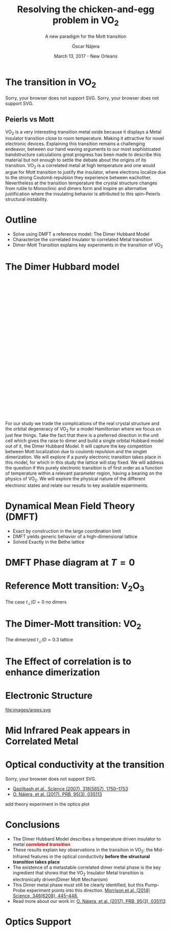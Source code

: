 #+TITLE:  Resolving the chicken-and-egg problem in VO_2
#+subtitle: A new paradigm for the Mott transition
#+AUTHOR: Óscar Nájera
#+EMAIL: najera.oscar@gmail.com
#+DATE:   March 13, 2017 - New Orleans
#+TAGS:
#+LATEX_HEADER: \usepackage[top=2cm,bottom=2.5cm,left=3cm,right=3cm]{geometry}
#+LATEX_HEADER: \usepackage{indentfirst}
#+LATEX_CLASS_OPTIONS: [a4paper,12pt]
#+STARTUP: hideblocks

#+REVEAL_PLUGINS: (notes)
#+REVEAL_TRANS: slide
#+REVEAL_THEME: serif
#+REVEAL_ROOT:
# #+REVEAL_ROOT: https://cdn.jsdelivr.net/reveal.js/3.0.0/
#+HTML_HEAD: <link rel="stylesheet" type="text/css" href="css/style.css" />
#+REVEAL_EXTRA_CSS: https://maxcdn.bootstrapcdn.com/font-awesome/4.2.0/css/font-awesome.min.css
#+REVEAL_MARGIN: 0.1
#+OPTIONS: num:nil email:t toc:nil
# #+OPTIONS: reveal_width:1366 reveal_height:700
# Export the title
#+BEGIN_SRC emacs-lisp :results silent :exports none
  (setq org-reveal-title-slide "

  <h1 class=\"title\">%t</h1>
  <h2 class=\"subtitle\">%s</h2>

  <h2 class=\"authors\"><u><b>%a</b></u><sup>1</sup>, M. Civelli<sup>1</sup>,<br> V. Dobrosavljević<sup>2</sup>, M. J. Rozenberg<sup>1</sup></h2>
  <h3><i class=\"fa fa-envelope\" aria-hidden=\"true\"></i> %e / <a href=\"http://github.com/Titan-C\">
  <i class=\"fa fa-github\" aria-hidden=\"true\"></i>
  Titan-C</a></h3>

    <h4 class=\"affiliation\">
      <sup>1</sup> Laboratoire de Physique des Solides, CNRS-UMR8502, Université Paris-Sud, Orsay 91405, France</br>
      <sup>2</sup> Department of Physics and National High Magnetic Field Laboratory, Florida State University, Tallahassee, FL 32306, USA</h4>


  <h2>%d</h2>")
  (org-reveal-export-to-html)
  (rename-file "talk.html" "index.html" t)
#+END_SRC
* The transition in VO_2
  :PROPERTIES:
  :Custom_ID: crystal
  :END:

# Image from [[http://dx.doi.org/10.1103/physrevb.81.115117][Lazarovits, B. PRB, 81(11), 115117]]
#+BEGIN_EXPORT html
<object height="280px" data="images/monoclinic_cell.svg" type="image/svg+xml">
Sorry, your browser does not support SVG.</object>
<img    height="280px" data-src="images/vo2_resistivity_qa_sci.jpg">
<object height="280px" data="images/rutile_cell.svg" type="image/svg+xml">
Sorry, your browser does not support SVG.</object>
<h2>Peierls vs Mott</h2>
#+END_EXPORT
#+BEGIN_NOTES
VO_2 is a very interesting transition metal oxide because it displays
a Metal insulator transition close to room temperature. Making it
attractive for novel electronic devices. Explaining this transition
remains a challenging endeavor, between our hand waving arguments to our
most sophisticated bandstructure calculations great progress has been
made to describe this material but not enough to settle the debate
about the origins of its transition. VO_2 is a correlated metal at
high temperature and one would argue for Mott transition to justify
the insulator, where electrons localize due to the strong Coulomb
repulsion they experience between eachother. Nevertheless at the
transition temperature the crystal structure changes from rutile to
Monoclinic and dimers form and inspire an alternative justification
where the insulating behavior is attributed to this spin-Peierls
structural instability.
#+END_NOTES
* Outline

#+ATTR_REVEAL: :frag (appear)
    * Solve using DMFT a reference model: The Dimer Hubbard Model
    * Characterize the correlated Insulator to correlated Metal
      transition
    * Dimer-Mott Transition explains key experiments in the transition of VO_2

* The Dimer Hubbard model
#+BEGIN_EXPORT html
<svg height="600px" viewBox="0 0 234.34749 200.67273">
  <svg class="fragment" data-fragment-index="0" viewBox="0 0 234.34749 200.67273">
    <use xlink:href="images/dimer_bethe_lattice_fra.svg#lattice">
  </svg>
  <svg class="fragment" data-fragment-index="1" viewBox="0 0 234.34749 200.67273">
    <use xlink:href="images/dimer_bethe_lattice_fra.svg#dimerization">
  </svg>
  <svg class="fragment" data-fragment-index="2" viewBox="0 0 234.34749 200.67273">
    <use xlink:href="images/dimer_bethe_lattice_fra.svg#interaction">
  </svg>
</svg>
#+END_EXPORT
#+BEGIN_NOTES
For our study we trade the complications of the real crystal structure
and the orbital degeneracy of VO_2 for a model Hamiltonian where we
focus on just few things. Take the fact that there is a preferred
direction in the unit cell which gives the raise to dimer and build a
single orbital Hubbard model out of it, the Dimer Hubbard Model. It
will capture the key competition between Mott localization due to
coulomb repulsion and the singlet dimerization. We will explore if a
purely electronic transition takes place in this model, for which in
this study the lattice will stay fixed. We will address the question
if this purely electronic transition is of first order as a function
of temperature within a relevant parameter region, having a bearing on
the physics of VO_2. We will explore the physical nature of the
different electronic states and relate our results to key available
experiments.
#+END_NOTES
* Dynamical Mean Field Theory (DMFT)
  :PROPERTIES:
  :Custom_ID: dmft
  :END:
#+attr_html: :height 470px
[[file:images/dimer_lattice_dmft.svg]]
- Exact by construction in the large coordination limit
- DMFT yields generic behavior of a high-dimensional lattice
- Solved Exactly in the Bethe lattice

* DMFT Phase diagram at $T=0$
  :PROPERTIES:
  :Custom_ID: T0PD
  :END:
#+attr_html: :height 500px
[[file:images/IPT_dimerT0.svg]]

* Reference Mott transition: V\(_2\)O_3
  :PROPERTIES:
  :Custom_ID: ssdiag
  :END:
#+attr_html: :height 420px
[[file:images/IPT_dimertp0.svg]]

The case $t_\perp/D=0$ no dimers

* The Dimer-Mott transition: VO_2
#+attr_html: :height 500px
[[file:images/IPT_dimertp03.svg]]

The dimerized $t_\perp/D=0.3$ lattice
* The Effect of correlation is to enhance dimerization
  :PROPERTIES:
  :Custom_ID: tpeff
  :END:
#+attr_html: :height 500px
[[file:images/IPT_tpeff.svg]]
* Electronic Structure
#+attr_html: :height 550px
file:images/arpes.svg

* Mid Infrared Peak appears in Correlated Metal
#+BEGIN_SRC python :exports none :results silent
  from __future__ import (absolute_import, division, print_function,
                          unicode_literals)

  import matplotlib.pyplot as plt
  import numpy as np
  plt.matplotlib.rcParams.update({'axes.labelsize': 22,
                                  'xtick.labelsize': 14, 'ytick.labelsize': 14,
                                  'axes.titlesize': 22})

  import dmft.common as gf
  import dmft.dimer as dimer
  import dmft.ipt_imag as ipt

  from dmft.utils import optical_conductivity
  from slaveparticles.quantum.operators import fermi_dist


  def ipt_u_tp(u_int, tp, beta, seed='ins'):
      tau, w_n = gf.tau_wn_setup(dict(BETA=beta, N_MATSUBARA=2**12))
      giw_d, giw_o = dimer.gf_met(w_n, 0., 0., 0.5, 0.)
      if seed == 'ins':
          giw_d, giw_o = 1 / (1j * w_n + 4j / w_n), np.zeros_like(w_n) + 0j

      giw_d, giw_o, _ = dimer.ipt_dmft_loop(
          beta, u_int, tp, giw_d, giw_o, tau, w_n, 1e-13)
      g0iw_d, g0iw_o = dimer.self_consistency(
          1j * w_n, 1j * giw_d.imag, giw_o.real, 0., tp, 0.25)
      siw_d, siw_o = ipt.dimer_sigma(u_int, tp, g0iw_d, g0iw_o, tau, w_n)

      return siw_d, siw_o, w_n


  def optical_cond(ss, sa, tp, w, beta):
      nuv = w[w > 0]
      zerofreq = len(nuv)
      dw = w[1] - w[0]
      E = np.linspace(-1, 1, 61)
      dos = np.exp(-2 * E**2) / np.sqrt(np.pi / 2)
      de = E[1] - E[0]
      dosde = (dos * de).reshape(-1, 1)
      nf = fermi_dist(w, beta)
      eta = 0.8

      lat_Aa = (-1 / np.add.outer(-E, w + tp + 4e-2j - sa)).imag / np.pi
      lat_As = (-1 / np.add.outer(-E, w - tp + 4e-2j - ss)).imag / np.pi
      #lat_Aa = .5 * (lat_Aa + lat_As)
      #lat_As = lat_Aa

      a = optical_conductivity(lat_Aa, lat_Aa, nf, w, dosde)
      a += optical_conductivity(lat_As, lat_As, nf, w, dosde)
      b = optical_conductivity(lat_Aa, lat_As, nf, w, dosde)
      b += optical_conductivity(lat_As, lat_Aa, nf, w, dosde)

      #b *= tp**2 * eta**2 / 2 / .25

      sigma_E_sum_a = .5 * a[w > 0]
      sigma_E_sum_i = .5 * b[w > 0]
      sigma_E_sum = .5 * (a + b)[w > 0]

      return sigma_E_sum_a, sigma_E_sum_i, sigma_E_sum, nuv


  def plot_spectra_multi(u_int, tp, beta, seed, axe):
      siw_d, siw_o, w_n = ipt_u_tp(u_int, tp, beta, seed)
      ss, sa = dimer.pade_diag(1j * siw_d.imag, siw_o.real, w_n, w_set, w)
      gsts = gf.semi_circle_hiltrans(w - tp - (ss.real - 1j * np.abs(ss.imag)))
      gsta = gf.semi_circle_hiltrans(w + tp - (sa.real - 1j * np.abs(sa.imag)))
      gloc = 0.5 * (gsta + gsts)

      axe[0].plot(w, -gsta.imag / np.pi)
      axe[0].plot(w, -gsts.imag / np.pi)
      axe[0].set_xlim(-3, 3)

      sm_a, sm_i, sm, nuv = optical_cond(ss, sa, tp, w, beta)
      axe[1].plot(nuv, sm_a, 'C2--')
      axe[1].plot(nuv, sm_i, 'C3:')
      axe[1].plot(nuv, sm, 'C4-')
      axe[1].set_xlim(0, 2)


  def label(ax):
      ax[0].set_ylabel(r'$A_{B/A}(\omega)$')
      ax[1].set_ylabel(r'$\sigma(\omega)$')
      ax[0].set_xlabel(r'$\omega$')
      ax[1].set_xlabel(r'$\omega$')

  # fig, ax = plt.subplots(3, 2, sharex=True, sharey=True)
  fig, ax = plt.subplots(2, 2, figsize=(12, 8), sharey=True)

  w_set = np.arange(150)
  w = np.linspace(-3, 3, 1000)
  plot_spectra_multi(2.5, .3, 100, 'met', ax[0])
  plot_spectra_multi(2.5, .3, 100, 'ins', ax[1])
  label(ax[0])
  label(ax[1])
  ax[0, 1].set_ylim(0, 0.7)
  ax[0, 1].annotate(r"MIR $\omega \approx 0.22$ eV",
                    xy=(0.23, 0.62), arrowprops=dict(arrowstyle='->'), xytext=(0.42, 0.6))
  fig.subplots_adjust(hspace=0.1, wspace=0.1)
  plt.savefig('images/IPT_AB_spectra.svg')
#+END_SRC
#+attr_html: :height 550px :width 960px
[[file:images/IPT_AB_spectra.svg]]
* Optical conductivity at the transition
  :PROPERTIES:
  :Custom_ID: SNIM
  :END:
#+BEGIN_EXPORT html
<img src="images/SNIM-heat.jpg" alt="SNIM-heat.jpg" height="460px" />
<object height="460px" data="images/expm_optics.svg" type="image/svg+xml">
Sorry, your browser does not support SVG.</object>
#+END_EXPORT
- [[http://dx.doi.org/10.1126/science.1150124][Qazilbash et al., Science (2007), 318(5857), 1750–1753]]
- [[http://dx.doi.org/10.1103/physrevb.95.035113][O. Nájera, et al. (2017). PRB, 95(3), 035113]]
#+BEGIN_NOTES
add theory experiment in the optics plot
#+END_NOTES
* Conclusions
#+attr_html: :id conclusion
#+ATTR_REVEAL: :frag (appear)
- The Dimer Hubbard Model describes a temperature driven insulator to
  metal *@@html:<font color = "red">@@correlated transition@@html:</font>@@*
- These results explain key observations in the transition in VO_2: the Mid-Infrared features in
  the optical conductivity *before the structural transition takes
  place*
- The existence of a metastable correlated dimer metal phase is the
  key ingredient that shows that the VO_2 Insulator Metal transition
  is electronically driven(Dimer Mott Mechanism)
- [[file:images/morrison_sci_pump_probe.svg]] This Dimer metal phase must
  still be clearly identified, but this Pump-Probe experiment points into this
  direction. [[https://doi.org/10.1126/science.1253779][Morrison et al. (2014) Science, 346(6208), 445–448.]]
- Read more about our work in: [[http://dx.doi.org/10.1103/physrevb.95.035113][O. Nájera, et al. (2017). PRB, 95(3), 035113]]
* Optics Support
#+BEGIN_EXPORT html
<img src="images/vo2_lowe_optics_qa_sci.jpg" alt="vo2_lowe_optics_qa_sci.jpg" height="300px" />
<img src="images/vo2_trans_optics.jpg" alt="Optical conductivity at the transition" height="300px" />
#+END_EXPORT

* Script                                                           :noexport:

Good morning everyone. I'm Oscar Najera and do my PhD under the
supervision of Marcelo Rozenberg at the laboratoire the Physique des
solides in Paris. I will present our work towards resolving the
chicken-and-egg problem in VO_2, and present to you a new paradigm for
the Mott transition. You can contact me anytime at
najera.oscar@gmail.com

Which is the chicken-and-egg problem?  VO_2 experiences a first order
metal-insulator transition with temperature. VO_2 is and insulator at
low temperatures with a monoclinic crystal structure where Vanadium
atoms in red form dimers. At the transition the crystal structure
changes to rutile, the dimers vanish, and the metal shows clear
evidence of strong electronic correlations. Which is the mechanism
behind this transition? Is it the Peirls Instability where the dimers
have formed or are broken? Or is it the strong electronic correlations
and the Mott mechanism responsible for the transition. This is a
long-standing debate, this is our chicken-and-egg problem: which is
the leading mechanism? who is responsible for triggering the
transition? And I'll share our current understanding of this
transition.

In a brief outline of this talk. I'll introduce you to the dimer
Hubbard Model and presents its solution in the framework of Dynamical
mean field theory. Then I characterize the correlated Insulator to
correlated Metal transition and finally I'll link this results of the
Dimer-Mott transition to explain key experimental observations in the
transition of VO_2

- For the purpose of constructing a model that can be solved exactly I
  take a Bethe Lattice which has a semi-circular density of states,
  which a half-bandwidth D=2t, the the lattice hopping. And we set
  this as the energy unit of our system.
- But the unit cell is the dimer, with a preferred hopping direction
  t_\perp, this dimerization induces the formation of the bonding and
  anti-bonding bands.
- Then the matter of this talk is: what happens when we include
  on-site Coulomb repulsion U? and see the effects of correlation.
- Important! Lattice stays fixed!

To solve the previous model we use Dynamical Mean Field Theory(DMFT)
That let's us focus on a single dimer unit cell and treat the rest of
the lattice degrees of freedom in mean field. It's a quantum dimer
impurity problem embedded in a self-consistent bath.(read points)


I first show you a zero temperature phase diagram, where here and the
following color plots the color scale is the density of states at the
Fermi level. Here we have captured the competition between electronic
correlations which take you from a Metal here in yellow to a Mott
insulator over here in blue as the onsite interaction strength is
increased. This transition is first order in character, as displayed
by this hysteresis region. And at the same time the transition
produced by increasing dimerization takes you smoothly from a metal to
a band insulator. The intermediate region connects this two
insulators. You can still see a first order transition to the Mott
insulator and how this is connected to the band insulator

When analyzing The coexistence region in temperature we see that it
gradually shrinks as temperature is increased. At zero dimerization we
recover the well known single-band Hubbard model result, where the
coexistence region is a triangle tilted to the left indicating that
upon heating you cross the first order line from a correlated Metal to
an insulator. This behavior has been associated to the transition in
Cr- doped V_2O_3.

As the dimerization strength is increased the coexistence region
changes its tilt towards the right signaling that dimerization changes
the stability of the system. At $t_\perp=0.3$ the Metal insulator
transition is reversed from the previous case enabling for a low
temperature insulator to turn metallic as temperature is risen just
like VO_2.

What can be said about this transition, what makes it different? I'll
follow a representative quatity, the effective dimerization strength
which is the bare dimerization energy enhanced by the real Part of the
intersite self-energy at zero frequency. You can see how it weakly
enhances the metal at all temperatures, but for the insulator it is
strongly boosted as the Mott gap opens at the 1st order
transition. This is an electronic dimerization. The structural
transition is therefore not a reason but is a consequence of the
electronic transition. It is the arrangement of the system after the
electrons prefer to Mott localize.

What does it look like? The electronic structure of Insulator within
the coexistence region, it has incoherent Hubbard bands which are the
signature of Mott physics. But it also has coherent bands coexisting,
they can be linked to those of a lattice if single-dimers. Hence, the
insulator can be characterized as a novel type of Mott-singlet state
where the Hubbard bands have a mix character with both coherent and
incoherent electronic-structure contributions.  The metal shows a
pair of quasiparticle bands crossing the Fermi energy at w=0, and this
quasiparticles can be thought as the renormalization of the
non-interacting bandstructure. At high energies we find the Hubbard
bands, which are signature of Mott physics in the correlated metal.

How does this link to the transition? In the OPtical conductivity the
insulator is quite simple after overcoming the optical gap there is a
response. Interband and intraband transitions between bonding and
anti-bonding bands contribute. I show you the components of this
bonding in anti-bonding bands because in the dimer Metal it gives a
new behavior. Aside from the characteristic Drude response expected
for a Metal the presence of this split quasiparticle peak, one
quasiparticle in the bonding band and other in the antibonding one
will allow from an inter band transition between this two and exhibit
this Mid-Infrared-peak at 0.22eV.

But are there experiments for this? Yes, In this experiment conducted
by Basov's group, they perform Infrared spectroscopy on VO_2 as it is
heated accross the transition. They identify the formation of Metallic
puddles which emerge in the insulating matrix, this phase coexistence
is characteristic of a first order transition. Measurements of the
optical conductivity in the Metallic puddles show a response
significantly different from the high temperature rutile metal, they
show this Mid-infra-red response. This is the signature of the dimer
metal and our argument why the Mott Mechanism dominates the Insulator
to metal transition in VO2


If you are doing pump probe experimens on VO2, were you trigger a
photo induced transition know that the dimer metal coexist with the
insulator at all temperatures, look at the optical conductivity and
look for this peak because is strongly frequency dependent and the
signature of a dimerized metal when the lattice has not yet
experienced any change.

Thank you for you attention, I'm open for questions now and over this
week. You can read more from our recent publication. Also I'm looking
for PostDoc positions
